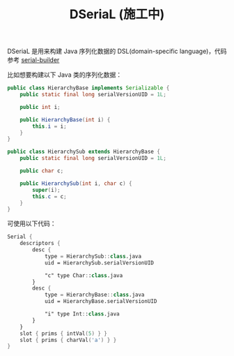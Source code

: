 #+TITLE: DSeriaL (施工中)

DSeriaL 是用来构建 Java 序列化数据的 DSL(domain-specific language)，代码参考 [[https://github.com/Marcono1234/serial-builder][serial-builder]]

比如想要构建以下 Java 类的序列化数据：
#+begin_src java
public class HierarchyBase implements Serializable {
    public static final long serialVersionUID = 1L;

    public int i;

    public HierarchyBase(int i) {
        this.i = i;
    }
}

public class HierarchySub extends HierarchyBase {
    public static final long serialVersionUID = 1L;

    public char c;

    public HierarchySub(int i, char c) {
        super(i);
        this.c = c;
    }
}
#+end_src

可使用以下代码：
#+begin_src kotlin
Serial {
    descriptors {
        desc {
            type = HierarchySub::class.java
            uid = HierarchySub.serialVersionUID

            "c" type Char::class.java
        }
        desc {
            type = HierarchyBase::class.java
            uid = HierarchyBase.serialVersionUID

            "i" type Int::class.java
        }
    }
    slot { prims { intVal(5) } }
    slot { prims { charVal('a') } }
}
#+end_src
